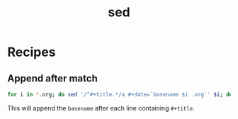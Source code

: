 :PROPERTIES:
:ID:       fe077b99-6422-46cb-a5c4-72c857945af3
:END:
#+title: sed

* Recipes
** Append after match
#+begin_src sh
for i in *.org; do sed '/^#+title.*/a #+date=`basename $i .org`' $i; done
#+end_src

This will append the ~basename~ after each line containing ~#+title~.
